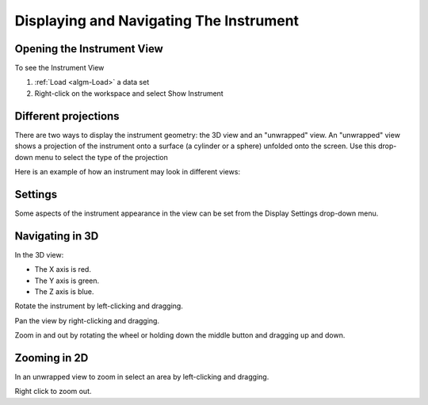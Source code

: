 .. _train-MBC_Displaying_and_Navigating_Instrument:


========================================
Displaying and Navigating The Instrument
========================================

Opening the Instrument View
===========================

To see the Instrument View

#. :ref:`Load <algm-Load>` a data set
#. Right-click on the workspace and select Show Instrument

.. image:: ../../images/ShowInstrumentOption.png
			:width: 200px


Different projections
=====================

There are two ways to display the instrument geometry: the 3D view and
an "unwrapped" view. An "unwrapped" view shows a projection of the
instrument onto a surface (a cylinder or a sphere) unfolded onto the
screen. Use this drop-down menu to select the type of the projection

.. image:: ../../images/InstrumentViewTypeDropDown.png
			:width: 150px


Here is an example of how an instrument may look in different views:

.. image:: ../../images/FourViewsOfInstrument.png
			:width: 500px


Settings
========

Some aspects of the instrument appearance in the view can be set from
the Display Settings drop-down menu.

.. image:: ../../images/DisplaySettings.png
			:width: 150px


Navigating in 3D
================

.. role:: red

.. role:: green

.. role:: blue

In the 3D view:

-  The X axis is :red:`red`.
-  The Y axis is :green:`green`.
-  The Z axis is :blue:`blue`.

Rotate the instrument by left-clicking and dragging.

Pan the view by right-clicking and dragging.

Zoom in and out by rotating the wheel or holding down the middle button
and dragging up and down.

Zooming in 2D
=============

In an unwrapped view to zoom in select an area by left-clicking and
dragging.

.. image:: ../../images/ZoomUnwrapped.png
	:width: 300px

Right click to zoom out.

